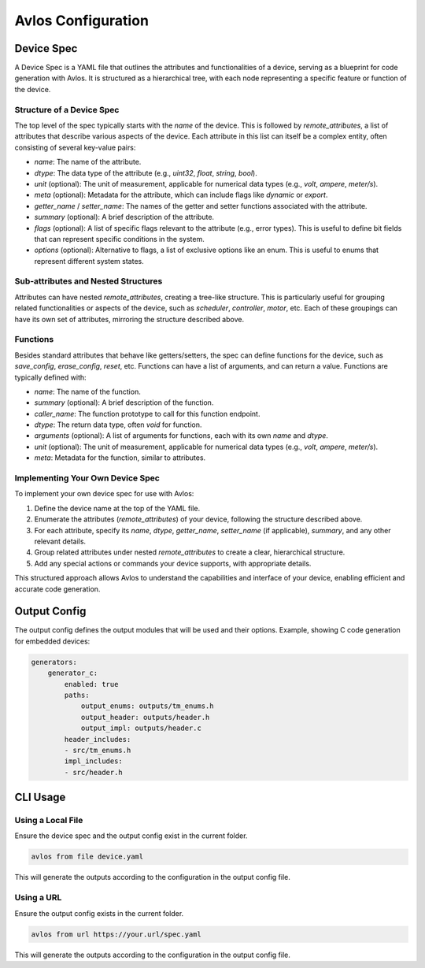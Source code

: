 Avlos Configuration
*******************

Device Spec
-----------

A Device Spec is a YAML file that outlines the attributes and functionalities of a device, serving as a blueprint for code generation with Avlos. It is structured as a hierarchical tree, with each node representing a specific feature or function of the device.

Structure of a Device Spec
^^^^^^^^^^^^^^^^^^^^^^^^^^

The top level of the spec typically starts with the `name` of the device. This is followed by `remote_attributes`, a list of attributes that describe various aspects of the device. Each attribute in this list can itself be a complex entity, often consisting of several key-value pairs:

- `name`: The name of the attribute.
- `dtype`: The data type of the attribute (e.g., `uint32`, `float`, `string`, `bool`).
- `unit` (optional): The unit of measurement, applicable for numerical data types (e.g., `volt`, `ampere`, `meter/s`).
- `meta` (optional): Metadata for the attribute, which can include flags like `dynamic` or `export`.
- `getter_name` / `setter_name`: The names of the getter and setter functions associated with the attribute.
- `summary` (optional): A brief description of the attribute.
- `flags` (optional): A list of specific flags relevant to the attribute (e.g., error types). This is useful to define bit fields that can represent specific conditions in the system.
- `options` (optional): Alternative to flags, a list of exclusive options like an enum. This is useful to enums that represent different system states.


Sub-attributes and Nested Structures
^^^^^^^^^^^^^^^^^^^^^^^^^^^^^^^^^^^^

Attributes can have nested `remote_attributes`, creating a tree-like structure. This is particularly useful for grouping related functionalities or aspects of the device, such as `scheduler`, `controller`, `motor`, etc. Each of these groupings can have its own set of attributes, mirroring the structure described above.

Functions
^^^^^^^^^

Besides standard attributes that behave like getters/setters, the spec can define functions for the device, such as `save_config`, `erase_config`, `reset`, etc. Functions can have a list of arguments, and can return a value. Functions are typically defined with:

- `name`: The name of the function.
- `summary` (optional): A brief description of the function.
- `caller_name`: The function prototype to call for this function endpoint.
- `dtype`: The return data type, often `void` for function.
- `arguments` (optional): A list of arguments for functions, each with its own `name` and `dtype`.
- `unit` (optional): The unit of measurement, applicable for numerical data types (e.g., `volt`, `ampere`, `meter/s`).
- `meta`: Metadata for the function, similar to attributes.

Implementing Your Own Device Spec
^^^^^^^^^^^^^^^^^^^^^^^^^^^^^^^^^

To implement your own device spec for use with Avlos:

1. Define the device name at the top of the YAML file.
2. Enumerate the attributes (`remote_attributes`) of your device, following the structure described above.
3. For each attribute, specify its `name`, `dtype`, `getter_name`, `setter_name` (if applicable), `summary`, and any other relevant details.
4. Group related attributes under nested `remote_attributes` to create a clear, hierarchical structure.
5. Add any special actions or commands your device supports, with appropriate details.

This structured approach allows Avlos to understand the capabilities and interface of your device, enabling efficient and accurate code generation.


Output Config
-------------

The output config defines the output modules that will be used and their options. Example, showing C code generation for embedded devices:

.. code-block::
    
    generators:
        generator_c:
            enabled: true
            paths:
                output_enums: outputs/tm_enums.h
                output_header: outputs/header.h
                output_impl: outputs/header.c
            header_includes:
            - src/tm_enums.h
            impl_includes:
            - src/header.h

CLI Usage
---------

Using a Local File
^^^^^^^^^^^^^^^^^^

Ensure the device spec and the output config exist in the current folder.

.. code-block:: console

    avlos from file device.yaml

This will generate the outputs according to the configuration in the output config file.


Using a URL
^^^^^^^^^^^

Ensure the output config exists in the current folder.

.. code-block:: console

    avlos from url https://your.url/spec.yaml

This will generate the outputs according to the configuration in the output config file.
